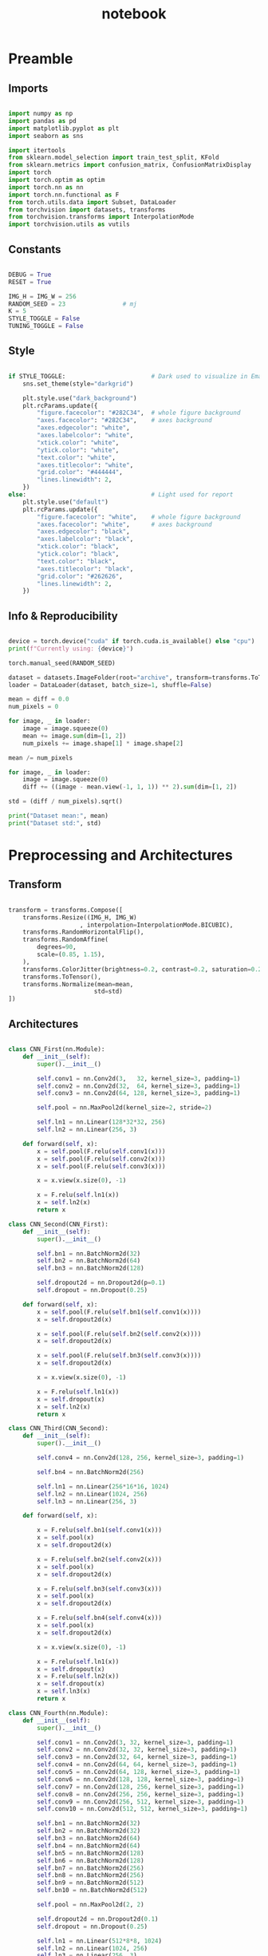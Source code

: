 #+PROPERTY: header-args:jupyter-python :session py :async
#+title: notebook

* Preamble

** Imports

#+BEGIN_SRC jupyter-python

import numpy as np
import pandas as pd
import matplotlib.pyplot as plt
import seaborn as sns

import itertools
from sklearn.model_selection import train_test_split, KFold
from sklearn.metrics import confusion_matrix, ConfusionMatrixDisplay
import torch
import torch.optim as optim
import torch.nn as nn
import torch.nn.functional as F
from torch.utils.data import Subset, DataLoader
from torchvision import datasets, transforms
from torchvision.transforms import InterpolationMode
import torchvision.utils as vutils

#+END_SRC

** Constants
#+BEGIN_SRC jupyter-python

DEBUG = True
RESET = True

IMG_H = IMG_W = 256
RANDOM_SEED = 23                # mj
K = 5
STYLE_TOGGLE = False
TUNING_TOGGLE = False

#+END_SRC

** Style
#+BEGIN_SRC jupyter-python

if STYLE_TOGGLE:                        # Dark used to visualize in Emacs
	sns.set_theme(style="darkgrid")

	plt.style.use("dark_background")
	plt.rcParams.update({
		"figure.facecolor": "#282C34",  # whole figure background
		"axes.facecolor": "#282C34",    # axes background
		"axes.edgecolor": "white",
		"axes.labelcolor": "white",
		"xtick.color": "white",
		"ytick.color": "white",
		"text.color": "white",
		"axes.titlecolor": "white",
		"grid.color": "#444444",
		"lines.linewidth": 2,
	})
else:                                   # Light used for report
	plt.style.use("default")
	plt.rcParams.update({
		"figure.facecolor": "white",    # whole figure background
		"axes.facecolor": "white",      # axes background
		"axes.edgecolor": "black",
		"axes.labelcolor": "black",
		"xtick.color": "black",
		"ytick.color": "black",
		"text.color": "black",
		"axes.titlecolor": "black",
		"grid.color": "#262626",
		"lines.linewidth": 2,
	})

#+END_SRC

** Info & Reproducibility
#+BEGIN_SRC jupyter-python

device = torch.device("cuda" if torch.cuda.is_available() else "cpu")
print(f"Currently using: {device}")

torch.manual_seed(RANDOM_SEED)                                          # Reproducibility

dataset = datasets.ImageFolder(root="archive", transform=transforms.ToTensor())
loader = DataLoader(dataset, batch_size=1, shuffle=False)

mean = diff = 0.0
num_pixels = 0

for image, _ in loader:
    image = image.squeeze(0)                                            # Remove useless batch=1
    mean += image.sum(dim=[1, 2])
    num_pixels += image.shape[1] * image.shape[2]                       # Height * Width

mean /= num_pixels

for image, _ in loader:
    image = image.squeeze(0)                                            # Remove useless batch=1
    diff += ((image - mean.view(-1, 1, 1)) ** 2).sum(dim=[1, 2])

std = (diff / num_pixels).sqrt()

print("Dataset mean:", mean)
print("Dataset std:", std)

#+END_SRC

* Preprocessing and Architectures

** Transform

#+BEGIN_SRC jupyter-python

transform = transforms.Compose([
    transforms.Resize((IMG_H, IMG_W)
                    , interpolation=InterpolationMode.BICUBIC),         # Image Resizing using bicubic interpolation
    transforms.RandomHorizontalFlip(),                                  # Randomly flip Horizontally (0.5)
    transforms.RandomAffine(
        degrees=90,                                                     # -90 and +90
        scale=(0.85, 1.15),                                             # zoom 85% or zoom 115%
    ),
    transforms.ColorJitter(brightness=0.2, contrast=0.2, saturation=0.2, hue=0.1),
    transforms.ToTensor(),                                              # Scaling [0,255] -> [0,1]
    transforms.Normalize(mean=mean,                                     # output[channel] = (input[channel] - mean[channel]) / std[channel]
                        std=std)
])
#+END_SRC

** Architectures

#+BEGIN_SRC jupyter-python

class CNN_First(nn.Module):
    def __init__(self):
        super().__init__()

        self.conv1 = nn.Conv2d(3,   32, kernel_size=3, padding=1)
        self.conv2 = nn.Conv2d(32,  64, kernel_size=3, padding=1)
        self.conv3 = nn.Conv2d(64, 128, kernel_size=3, padding=1)

        self.pool = nn.MaxPool2d(kernel_size=2, stride=2)

        self.ln1 = nn.Linear(128*32*32, 256)                            # After flattening
        self.ln2 = nn.Linear(256, 3)

    def forward(self, x):
        x = self.pool(F.relu(self.conv1(x)))
        x = self.pool(F.relu(self.conv2(x)))
        x = self.pool(F.relu(self.conv3(x)))

        x = x.view(x.size(0), -1)

        x = F.relu(self.ln1(x))
        x = self.ln2(x)
        return x

class CNN_Second(CNN_First):
    def __init__(self):
        super().__init__()

        self.bn1 = nn.BatchNorm2d(32)
        self.bn2 = nn.BatchNorm2d(64)
        self.bn3 = nn.BatchNorm2d(128)

        self.dropout2d = nn.Dropout2d(p=0.1)
        self.dropout = nn.Dropout(0.25)

    def forward(self, x):
        x = self.pool(F.relu(self.bn1(self.conv1(x))))
        x = self.dropout2d(x)

        x = self.pool(F.relu(self.bn2(self.conv2(x))))
        x = self.dropout2d(x)

        x = self.pool(F.relu(self.bn3(self.conv3(x))))
        x = self.dropout2d(x)

        x = x.view(x.size(0), -1)

        x = F.relu(self.ln1(x))
        x = self.dropout(x)
        x = self.ln2(x)
        return x

class CNN_Third(CNN_Second):
    def __init__(self):
        super().__init__()

        self.conv4 = nn.Conv2d(128, 256, kernel_size=3, padding=1)

        self.bn4 = nn.BatchNorm2d(256)

        self.ln1 = nn.Linear(256*16*16, 1024)
        self.ln2 = nn.Linear(1024, 256)
        self.ln3 = nn.Linear(256, 3)

    def forward(self, x):

        x = F.relu(self.bn1(self.conv1(x)))
        x = self.pool(x)
        x = self.dropout2d(x)

        x = F.relu(self.bn2(self.conv2(x)))
        x = self.pool(x)
        x = self.dropout2d(x)

        x = F.relu(self.bn3(self.conv3(x)))
        x = self.pool(x)
        x = self.dropout2d(x)

        x = F.relu(self.bn4(self.conv4(x)))
        x = self.pool(x)
        x = self.dropout2d(x)

        x = x.view(x.size(0), -1)

        x = F.relu(self.ln1(x))
        x = self.dropout(x)
        x = F.relu(self.ln2(x))
        x = self.dropout(x)
        x = self.ln3(x)
        return x

class CNN_Fourth(nn.Module):
    def __init__(self):
        super().__init__()

        self.conv1 = nn.Conv2d(3, 32, kernel_size=3, padding=1)
        self.conv2 = nn.Conv2d(32, 32, kernel_size=3, padding=1)
        self.conv3 = nn.Conv2d(32, 64, kernel_size=3, padding=1)
        self.conv4 = nn.Conv2d(64, 64, kernel_size=3, padding=1)
        self.conv5 = nn.Conv2d(64, 128, kernel_size=3, padding=1)
        self.conv6 = nn.Conv2d(128, 128, kernel_size=3, padding=1)
        self.conv7 = nn.Conv2d(128, 256, kernel_size=3, padding=1)
        self.conv8 = nn.Conv2d(256, 256, kernel_size=3, padding=1)
        self.conv9 = nn.Conv2d(256, 512, kernel_size=3, padding=1)
        self.conv10 = nn.Conv2d(512, 512, kernel_size=3, padding=1)

        self.bn1 = nn.BatchNorm2d(32)
        self.bn2 = nn.BatchNorm2d(32)
        self.bn3 = nn.BatchNorm2d(64)
        self.bn4 = nn.BatchNorm2d(64)
        self.bn5 = nn.BatchNorm2d(128)
        self.bn6 = nn.BatchNorm2d(128)
        self.bn7 = nn.BatchNorm2d(256)
        self.bn8 = nn.BatchNorm2d(256)
        self.bn9 = nn.BatchNorm2d(512)
        self.bn10 = nn.BatchNorm2d(512)

        self.pool = nn.MaxPool2d(2, 2)

        self.dropout2d = nn.Dropout2d(0.1)
        self.dropout = nn.Dropout(0.25)

        self.ln1 = nn.Linear(512*8*8, 1024)
        self.ln2 = nn.Linear(1024, 256)
        self.ln3 = nn.Linear(256, 3)

    def forward(self, x):
        # Block 1
        x = F.relu(self.bn1(self.conv1(x)))
        x = F.relu(self.bn2(self.conv2(x)))
        x = self.pool(x)
        x = self.dropout2d(x)

        # Block 2
        x = F.relu(self.bn3(self.conv3(x)))
        x = F.relu(self.bn4(self.conv4(x)))
        x = self.pool(x)
        x = self.dropout2d(x)

        # Block 3
        x = F.relu(self.bn5(self.conv5(x)))
        x = F.relu(self.bn6(self.conv6(x)))
        x = self.pool(x)
        x = self.dropout2d(x)

        # Block 4
        x = F.relu(self.bn7(self.conv7(x)))
        x = F.relu(self.bn8(self.conv8(x)))
        x = self.pool(x)
        x = self.dropout2d(x)

        # Block 5
        x = F.relu(self.bn9(self.conv9(x)))
        x = F.relu(self.bn10(self.conv10(x)))
        x = self.pool(x)
        x = self.dropout2d(x)

        # Flatten
        x = x.view(x.size(0), -1)

        # Fully connected
        x = F.relu(self.ln1(x))
        x = self.dropout(x)
        x = F.relu(self.ln2(x))
        x = self.dropout(x)
        x = self.ln3(x)
        return x

#+END_SRC

* Training

#+BEGIN_SRC jupyter-python

dataset = datasets.ImageFolder(root="archive", transform=transform)

train_idx, test_idx = train_test_split(
    list(range(len(dataset))),
    test_size=0.15,
    random_state=RANDOM_SEED,
    stratify=dataset.targets
)

train_subset = Subset(dataset, train_idx)
test_subset = Subset(dataset, test_idx)

kf = KFold(n_splits=K, shuffle=True, random_state=RANDOM_SEED)

architecture = CNN_Fourth                                        # Change this to change architecture

hyperparams = {
    "lr": [1e-3, 5e-4, 1e-4],
    "batch_size": [16, 32, 64],
    "epochs": [10, 20, 30]
}

param_combinations = list(itertools.product(
    hyperparams["lr"],
    hyperparams["batch_size"],
    hyperparams["epochs"]
))


if TUNING_TOGGLE:
    best_loss = float("inf")
    best_params = None

    for lr, batch_size, epochs in param_combinations:
        print(f"Testing: lr={lr}, batch_size={batch_size}, epochs={epochs}")
        fold_losses = []
        fold_f1s = []
        fold_accuracies = []
        fold_recalls = []
        fold_precisions = []

        train_losses_per_fold = []
        val_losses_per_fold = []

        for fold, (t_idx, v_idx) in enumerate(kf.split(train_subset)):

            train_fold_subset = Subset(train_subset, t_idx)
            val_fold_subset = Subset(train_subset, v_idx)

            train_loader = DataLoader(train_fold_subset, batch_size=batch_size, shuffle=True)
            val_loader = DataLoader(val_fold_subset, batch_size=batch_size)

            model = architecture().to(device)
            criterion = nn.CrossEntropyLoss()                           # default reduction='mean'
            optimizer = optim.Adam(model.parameters(), lr=lr)

            val_loss = 0.0
            all_preds = []
            all_labels = []

            train_losses = []
            val_losses = []

            for epoch in range(epochs):
                model.train()
                train_loss = 0.0

                for images, labels in train_loader:
                    images, labels = images.to(device), labels.to(device)
                    optimizer.zero_grad()
                    outputs = model(images)
                    loss = criterion(outputs, labels)
                    loss.backward()
                    optimizer.step()
                    train_loss += loss.item() * images.size(0)

                train_loss /= len(train_fold_subset)
                train_losses.append(train_loss)

                model.eval()
                val_loss = 0.0
                all_preds = []
                all_labels = []

                with torch.no_grad():
                    for images, labels in val_loader:
                        images, labels = images.to(device), labels.to(device)
                        outputs = model(images)
                        loss = criterion(outputs, labels)                       # mean loss per batch
                        val_loss += loss.item() * images.size(0)                # total loss for batch
                        if (epoch == epochs - 1):
                            preds = torch.argmax(outputs, dim=1)
                            all_preds.extend(preds.cpu().numpy())
                            all_labels.extend(labels.cpu().numpy())

                val_loss /= len(val_fold_subset)
                val_losses.append(val_loss)

            fold_losses.append(val_loss)

            train_losses_per_fold.append(train_losses)
            val_losses_per_fold.append(val_losses)

            cm = confusion_matrix(all_labels, all_preds, labels=list(range(3)))
            TP = cm.diagonal()
            FP = cm.sum(axis=0) - TP
            FN = cm.sum(axis=1) - TP
            TN = cm.sum() - (TP + FP + FN)

            precision_per_class = TP / (TP + FP + 1e-8)
            recall_per_class = TP / (TP + FN + 1e-8)
            f1_per_class = 2 * precision_per_class * recall_per_class / (precision_per_class + recall_per_class + 1e-8)

            precision_macro = precision_per_class.mean()
            recall_macro = recall_per_class.mean()
            f1_macro = f1_per_class.mean()
            accuracy = TP.sum() / cm.sum()

            fold_precisions.append(precision_macro)
            fold_recalls.append(recall_macro)
            fold_f1s.append(f1_macro)
            fold_accuracies.append(accuracy)

            print(f"Fold {fold+1} | Loss: {val_loss:.4f}, "
			f"Precision: {precision_macro:.4f}, "
			f"Recall: {recall_macro:.4f}, "
			f"F1: {f1_macro:.4f}, "
			f"Accuracy: {accuracy:.4f}")

        avg_cv_loss = sum(fold_losses) / K
        avg_precisions = sum(fold_precisions) / K
        avg_f1 = sum(fold_f1s) / K
        avg_accuracy = sum(fold_accuracies) / K
        avg_recall = sum(fold_recalls) / K

        print(f"Average CV | Loss: {avg_cv_loss:.4f}, "
        f"Precision: {avg_precisions:.4f}, "
        f"F1: {avg_f1:.4f}, "
        f"Accuracy: {avg_accuracy:.4f}, "
        f"Recall: {avg_recall:.4f}\n")

        train_losses_per_fold = np.array(train_losses_per_fold)  # shape: (5, epochs)
        val_losses_per_fold = np.array(val_losses_per_fold)

        epochs_range = range(1, epochs+1)
        num_folds = train_losses_per_fold.shape[0]

        fold_colors = ['blue', 'green', 'orange', 'purple', 'brown']

        plt.figure(figsize=(16,9))

        for fold in range(num_folds):
            color = fold_colors[fold % len(fold_colors)]
            plt.plot(epochs_range, train_losses_per_fold[fold], color=color, linestyle='dashdot', label=f'Train Fold {fold+1}')
            plt.plot(epochs_range, val_losses_per_fold[fold], color=color, linestyle='solid', label=f'Val Fold {fold+1}')

        plt.plot(epochs_range, train_losses_per_fold.mean(axis=0), color='black', linestyle='dashdot', linewidth=2, label='Train Mean')
        plt.plot(epochs_range, val_losses_per_fold.mean(axis=0), color='black', linestyle='solid', linewidth=2, label='Val Mean')

        plt.xlabel('Epoch')
        plt.ylabel('Loss')
        plt.title(f'lr={lr}, batch_size={batch_size}, epochs={epochs}')
        plt.legend()
        plt.show()

        if avg_cv_loss < best_loss:
            best_loss = avg_cv_loss
            best_params = (lr, batch_size, epochs)

    print("Best hyperparameters:")
    print(f"Learning rate: {best_params[0]}")
    print(f"Batch size: {best_params[1]}")
    print(f"Epochs: {best_params[2]}")
    print(f"Average CV loss: {best_loss:.4f}")
else:
    best_params = [1e-4, 16, 30]

final_model = architecture().to(device)
criterion = nn.CrossEntropyLoss()
optimizer = optim.Adam(final_model.parameters(), lr=best_params[0])
final_epochs = best_params[2]

train_loader = DataLoader(train_subset, batch_size=best_params[1], shuffle=True)
test_loader = DataLoader(test_subset, batch_size=best_params[1])

train_losses_final = []
test_losses_final = []
train_accuracies_final = []
test_accuracies_final = []

for epoch in range(final_epochs):
    final_model.train()
    epoch_train_loss = 0.0
    correct_train = 0
    total_train = 0

    for images, labels in train_loader:
        images, labels = images.to(device), labels.to(device)
        optimizer.zero_grad()
        outputs = final_model(images)
        loss = criterion(outputs, labels)
        loss.backward()
        optimizer.step()
        epoch_train_loss += loss.item() * images.size(0)

        preds = torch.argmax(outputs, dim=1)
        correct_train += (preds == labels).sum().item()
        total_train += labels.size(0)

    epoch_train_loss /= len(train_subset)
    train_losses_final.append(epoch_train_loss)
    train_accuracies_final.append(correct_train / total_train)

    final_model.eval()
    epoch_test_loss = 0.0
    correct_test = 0
    total_test = 0

    with torch.no_grad():
        for images, labels in test_loader:
            images, labels = images.to(device), labels.to(device)
            outputs = final_model(images)
            loss = criterion(outputs, labels)
            epoch_test_loss += loss.item() * images.size(0)

            preds = torch.argmax(outputs, dim=1)
            correct_test += (preds == labels).sum().item()
            total_test += labels.size(0)

    epoch_test_loss /= len(test_subset)
    test_losses_final.append(epoch_test_loss)
    test_accuracies_final.append(correct_test / total_test)

final_model.eval()
all_preds = []
all_labels = []
test_loss = 0.0
criterion = nn.CrossEntropyLoss()

with torch.no_grad():
    for images, labels in test_loader:
        images, labels = images.to(device), labels.to(device)
        outputs = final_model(images)
        loss = criterion(outputs, labels)
        test_loss += loss.item() * images.size(0)

        preds = torch.argmax(outputs, dim=1)
        all_preds.extend(preds.cpu().numpy())
        all_labels.extend(labels.cpu().numpy())

test_loss /= len(test_subset)

cm = confusion_matrix(all_labels, all_preds, labels=list(range(3)))
TP = cm.diagonal()
FP = cm.sum(axis=0) - TP
FN = cm.sum(axis=1) - TP
TN = cm.sum() - (TP + FP + FN)

precision_per_class = TP / (TP + FP + 1e-8)
recall_per_class = TP / (TP + FN + 1e-8)
f1_per_class = 2 * precision_per_class * recall_per_class / (precision_per_class + recall_per_class + 1e-8)

precision_macro = precision_per_class.mean()
recall_macro = recall_per_class.mean()
f1_macro = f1_per_class.mean()
accuracy = TP.sum() / cm.sum()

epochs_range = range(1, final_epochs+1)
plt.figure(figsize=(16,9))
plt.plot(epochs_range, train_losses_final, linestyle='dashdot', color='blue', label='Train Loss')
plt.plot(epochs_range, test_losses_final, linestyle='solid', color='red', label='Test Loss')
plt.xlabel('Epoch')
plt.ylabel('Loss')
plt.title('Learning Curves (Loss)')
plt.legend()
plt.show()

plt.figure(figsize=(16,9))
plt.plot(epochs_range, train_accuracies_final, linestyle='dashdot', color='blue', label='Train Acc')
plt.plot(epochs_range, test_accuracies_final, linestyle='solid', color='red', label='Test Acc')
plt.xlabel('Epoch')
plt.ylabel('Accuracy')
plt.title('Learning Curves (Loss)')
plt.legend()
plt.show()

print("Final Test Set Performance:")
print(f"Loss:      {test_loss:.4f}")
print(f"Precision: {precision_macro:.4f}")
print(f"Recall:    {recall_macro:.4f}")
print(f"F1:        {f1_macro:.4f}")
print(f"Accuracy:  {accuracy:.4f}")

#+END_SRC

** Generalization

#+BEGIN_SRC jupyter-python

data_dir = "Generalize_Hands"

transformGen = transforms.Compose([
    transforms.Resize((IMG_H, IMG_W)
					  , interpolation=InterpolationMode.BICUBIC),
    transforms.ToTensor(),
    transforms.Normalize(mean=mean,
                         std=std)
])

dataset = datasets.ImageFolder(root=data_dir, transform=transformGen)
dataloader = DataLoader(dataset, batch_size=1, shuffle=False)

final_model.eval()
final_model.to(device)

all_results = []

for inputs, labels in dataloader:
    inputs, labels = inputs.to(device), labels.to(device)
    with torch.no_grad():
        outputs = final_model(inputs)
        pred = torch.argmax(outputs, dim=1)
    all_results.append((inputs.cpu()[0], labels.item(), pred.item(), outputs.cpu()[0]))

plt.figure(figsize=(40, 10))
for i, (img, true_label, pred_label, logits) in enumerate(all_results):
    plt.subplot(1, len(all_results), i+1)
    inv_normalize = transforms.Normalize(
        mean=[-0.3229/0.2554, -0.5491/0.1014, -0.2601/0.1327],
        std=[1/0.2554, 1/0.1014, 1/0.1327]
    )
    img_show = inv_normalize(img)
    img_show = transforms.ToPILImage()(img_show)
    plt.imshow(img_show)

    color = "green" if pred_label == true_label else "red"

    logits_text = "\n".join([f"{c}: {l:.2f}" for c, l in zip(dataset.classes, logits)])
    plt.title(f"T: {dataset.classes[true_label]}\nP: {dataset.classes[pred_label]}\n{logits_text}", fontsize=8, c=color)
    plt.axis("off")
plt.show()

true_labels = [t for _, t, _, _ in all_results]
pred_labels = [p for _, _, p, _ in all_results]

cm = confusion_matrix(true_labels, pred_labels)
disp = ConfusionMatrixDisplay(confusion_matrix=cm, display_labels=dataset.classes)

plt.figure(figsize=(10, 10))
disp.plot(cmap=plt.cm.Blues, xticks_rotation=45, values_format='d')
plt.title("Confusion Matrix")
plt.show()

#+END_SRC

** Plot Architectures

#+BEGIN_SRC jupyter-python
import torchvision
from torchview import draw_graph

model_graph = draw_graph(CNN_Fourth(), input_size=(1,3,256,256))
model_graph.visual_graph

#+END_SRC

* Reset

#+BEGIN_SRC jupyter-python :session py :results file drawer
if RESET:
	%reset
#+END_SRC

#+RESULTS:
:results:
:end:
